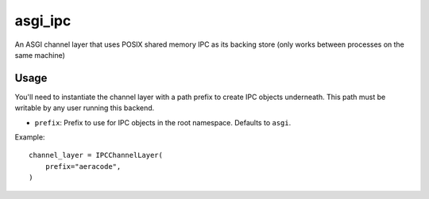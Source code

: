 asgi_ipc
========

An ASGI channel layer that uses POSIX shared memory IPC as its backing store
(only works between processes on the same machine)


Usage
-----

You'll need to instantiate the channel layer with a path prefix to create
IPC objects underneath. This path must be writable by any user running this
backend.

* ``prefix``: Prefix to use for IPC objects in the root namespace. Defaults to ``asgi``.

Example::

    channel_layer = IPCChannelLayer(
        prefix="aeracode",
    )
